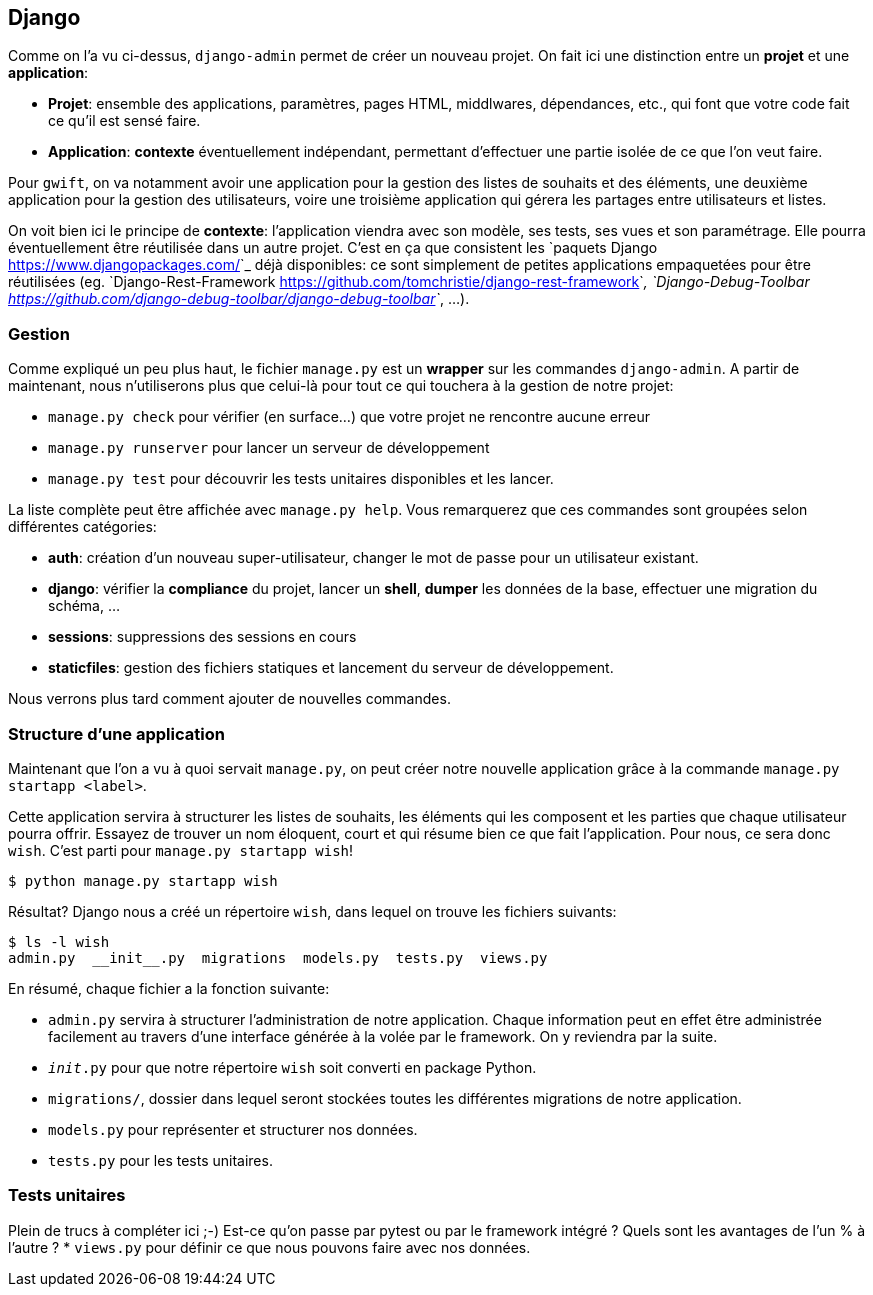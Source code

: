 == Django

Comme on l'a vu ci-dessus, ``django-admin`` permet de créer un nouveau projet. On fait ici une distinction entre un **projet** et une **application**:

 * **Projet**: ensemble des applications, paramètres, pages HTML, middlwares, dépendances, etc., qui font que votre code fait ce qu'il est sensé faire.
 * **Application**: *contexte* éventuellement indépendant, permettant d'effectuer une partie isolée de ce que l'on veut faire.

Pour ``gwift``, on va notamment avoir une application pour la gestion des listes de souhaits et des éléments, une deuxième application pour la gestion des utilisateurs, voire une troisième application qui gérera les partages entre utilisateurs et listes.

On voit bien ici le principe de **contexte**: l'application viendra avec son modèle, ses tests, ses vues et son paramétrage. Elle pourra éventuellement être réutilisée dans un autre projet. C'est en ça que consistent les `paquets Django <https://www.djangopackages.com/>`_ déjà disponibles: ce sont simplement de petites applications empaquetées pour être réutilisées (eg. `Django-Rest-Framework <https://github.com/tomchristie/django-rest-framework>`_, `Django-Debug-Toolbar <https://github.com/django-debug-toolbar/django-debug-toolbar>`_, ...).

=== Gestion

Comme expliqué un peu plus haut, le fichier ``manage.py`` est un *wrapper* sur les commandes ``django-admin``. A partir de maintenant, nous n'utiliserons plus que celui-là pour tout ce qui touchera à la gestion de notre projet:

 * ``manage.py check`` pour vérifier (en surface...) que votre projet ne rencontre aucune erreur
 * ``manage.py runserver`` pour lancer un serveur de développement
 * ``manage.py test`` pour découvrir les tests unitaires disponibles et les lancer.

La liste complète peut être affichée avec ``manage.py help``. Vous remarquerez que ces commandes sont groupées selon différentes catégories:

 * **auth**: création d'un nouveau super-utilisateur, changer le mot de passe pour un utilisateur existant.
 * **django**: vérifier la *compliance* du projet, lancer un *shell*, *dumper* les données de la base, effectuer une migration du schéma, ...
 * **sessions**: suppressions des sessions en cours
 * **staticfiles**: gestion des fichiers statiques et lancement du serveur de développement.

Nous verrons plus tard comment ajouter de nouvelles commandes.

=== Structure d'une application

Maintenant que l'on a vu à quoi servait ``manage.py``, on peut créer notre nouvelle application grâce à la commande ``manage.py startapp <label>``.

Cette application servira à structurer les listes de souhaits, les éléments qui les composent et les parties que chaque utilisateur pourra offrir. Essayez de trouver un nom éloquent, court et qui résume bien ce que fait l'application. Pour nous, ce sera donc ``wish``. C'est parti pour ``manage.py startapp wish``!

[source,bash]
----
$ python manage.py startapp wish
----

Résultat? Django nous a créé un répertoire ``wish``, dans lequel on trouve les fichiers suivants:

[source,bash]
----
$ ls -l wish
admin.py  __init__.py  migrations  models.py  tests.py  views.py
----

En résumé, chaque fichier a la fonction suivante:

 * ``admin.py`` servira à structurer l'administration de notre application. Chaque information peut en effet être administrée facilement au travers d'une interface générée à la volée par le framework. On y reviendra par la suite.
 * ``__init__.py`` pour que notre répertoire ``wish`` soit converti en package Python.
 * ``migrations/``, dossier dans lequel seront stockées toutes les différentes migrations de notre application.
 * ``models.py`` pour représenter et structurer nos données.
 * ``tests.py`` pour les tests unitaires.


=== Tests unitaires

Plein de trucs à compléter ici ;-) Est-ce qu'on passe par pytest ou par le framework intégré ? Quels sont les avantages de l'un % à l'autre ?
 * ``views.py`` pour définir ce que nous pouvons faire avec nos données.




